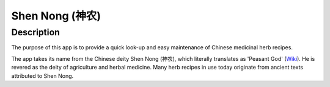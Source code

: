 ================
Shen Nong (神农)
================

Description
-----------

The purpose of this app is to provide a quick look-up and easy maintenance of
Chinese medicinal herb recipes. 

The app takes its name from the Chinese deity Shen Nong (神农), which literally 
translates as 'Peasant God' (`Wiki <https://en.wikipedia.org/wiki/Shennong>`_). 
He is revered as the deity of agriculture and herbal medicine. Many herb recipes
in use today originate from ancient texts attributed to Shen Nong.


